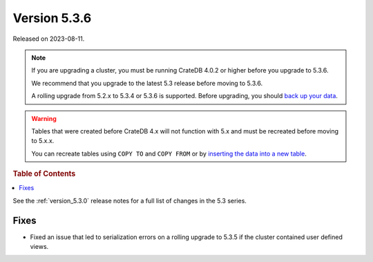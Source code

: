 .. _version_5.3.6:

=============
Version 5.3.6
=============

Released on 2023-08-11.

.. NOTE::

    If you are upgrading a cluster, you must be running CrateDB 4.0.2 or higher
    before you upgrade to 5.3.6.

    We recommend that you upgrade to the latest 5.3 release before moving to
    5.3.6.

    A rolling upgrade from 5.2.x to 5.3.4 or 5.3.6 is supported.
    Before upgrading, you should `back up your data`_.

.. WARNING::

    Tables that were created before CrateDB 4.x will not function with 5.x
    and must be recreated before moving to 5.x.x.

    You can recreate tables using ``COPY TO`` and ``COPY FROM`` or by
    `inserting the data into a new table`_.

.. _back up your data: https://crate.io/docs/crate/reference/en/latest/admin/snapshots.html
.. _inserting the data into a new table: https://crate.io/docs/crate/reference/en/latest/admin/system-information.html#tables-need-to-be-recreated

.. rubric:: Table of Contents

.. contents::
   :local:

See the :ref:`version_5.3.0` release notes for a full list of changes in the
5.3 series.

Fixes
=====

- Fixed an issue that led to serialization errors on a rolling upgrade to 5.3.5
  if the cluster contained user defined views.
